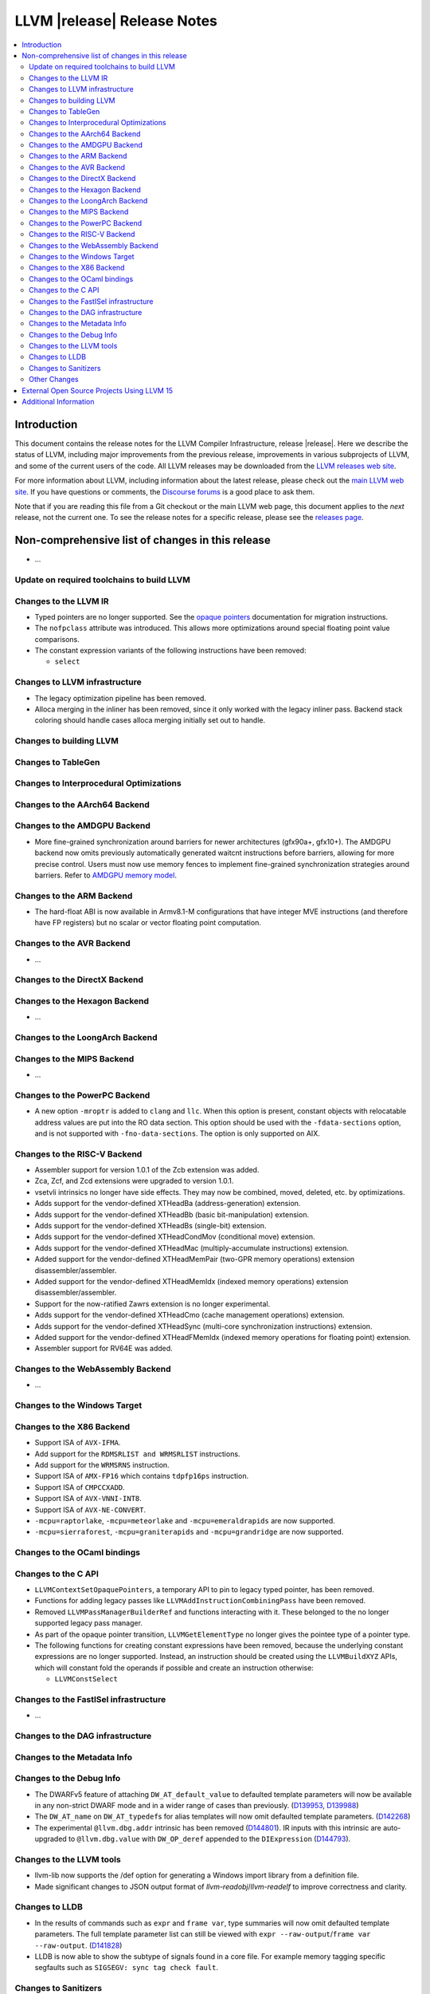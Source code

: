 ============================
LLVM |release| Release Notes
============================

.. contents::
    :local:

.. only:: PreRelease

  .. warning::
     These are in-progress notes for the upcoming LLVM |version| release.
     Release notes for previous releases can be found on
     `the Download Page <https://releases.llvm.org/download.html>`_.


Introduction
============

This document contains the release notes for the LLVM Compiler Infrastructure,
release |release|.  Here we describe the status of LLVM, including major improvements
from the previous release, improvements in various subprojects of LLVM, and
some of the current users of the code.  All LLVM releases may be downloaded
from the `LLVM releases web site <https://llvm.org/releases/>`_.

For more information about LLVM, including information about the latest
release, please check out the `main LLVM web site <https://llvm.org/>`_.  If you
have questions or comments, the `Discourse forums
<https://discourse.llvm.org>`_ is a good place to ask
them.

Note that if you are reading this file from a Git checkout or the main
LLVM web page, this document applies to the *next* release, not the current
one.  To see the release notes for a specific release, please see the `releases
page <https://llvm.org/releases/>`_.

Non-comprehensive list of changes in this release
=================================================
.. NOTE
   For small 1-3 sentence descriptions, just add an entry at the end of
   this list. If your description won't fit comfortably in one bullet
   point (e.g. maybe you would like to give an example of the
   functionality, or simply have a lot to talk about), see the `NOTE` below
   for adding a new subsection.

* ...

Update on required toolchains to build LLVM
-------------------------------------------

Changes to the LLVM IR
----------------------

* Typed pointers are no longer supported. See the `opaque pointers
  <OpaquePointers.html>`__ documentation for migration instructions.

* The ``nofpclass`` attribute was introduced. This allows more
  optimizations around special floating point value comparisons.

* The constant expression variants of the following instructions have been
  removed:

  * ``select``

Changes to LLVM infrastructure
------------------------------

* The legacy optimization pipeline has been removed.

* Alloca merging in the inliner has been removed, since it only worked with the
  legacy inliner pass. Backend stack coloring should handle cases alloca
  merging initially set out to handle.

Changes to building LLVM
------------------------

Changes to TableGen
-------------------

Changes to Interprocedural Optimizations
----------------------------------------

Changes to the AArch64 Backend
------------------------------

Changes to the AMDGPU Backend
-----------------------------
* More fine-grained synchronization around barriers for newer architectures
  (gfx90a+, gfx10+). The AMDGPU backend now omits previously automatically
  generated waitcnt instructions before barriers, allowing for more precise
  control. Users must now use memory fences to implement fine-grained
  synchronization strategies around barriers. Refer to `AMDGPU memory model
  <AMDGPUUsage.html#memory-model>`__.

Changes to the ARM Backend
--------------------------

- The hard-float ABI is now available in Armv8.1-M configurations that
  have integer MVE instructions (and therefore have FP registers) but
  no scalar or vector floating point computation.

Changes to the AVR Backend
--------------------------

* ...

Changes to the DirectX Backend
------------------------------

Changes to the Hexagon Backend
------------------------------

* ...

Changes to the LoongArch Backend
--------------------------------

Changes to the MIPS Backend
---------------------------

* ...

Changes to the PowerPC Backend
------------------------------

* A new option ``-mroptr`` is added to ``clang`` and ``llc``. When this option
  is present, constant objects with relocatable address values are put into the
  RO data section. This option should be used with the ``-fdata-sections``
  option, and is not supported with ``-fno-data-sections``. The option is
  only supported on AIX.

Changes to the RISC-V Backend
-----------------------------

* Assembler support for version 1.0.1 of the Zcb extension was added.
* Zca, Zcf, and Zcd extensions were upgraded to version 1.0.1.
* vsetvli intrinsics no longer have side effects. They may now be combined,
  moved, deleted, etc. by optimizations.
* Adds support for the vendor-defined XTHeadBa (address-generation) extension.
* Adds support for the vendor-defined XTHeadBb (basic bit-manipulation) extension.
* Adds support for the vendor-defined XTHeadBs (single-bit) extension.
* Adds support for the vendor-defined XTHeadCondMov (conditional move) extension.
* Adds support for the vendor-defined XTHeadMac (multiply-accumulate instructions) extension.
* Added support for the vendor-defined XTHeadMemPair (two-GPR memory operations)
  extension disassembler/assembler.
* Added support for the vendor-defined XTHeadMemIdx (indexed memory operations)
  extension disassembler/assembler.
* Support for the now-ratified Zawrs extension is no longer experimental.
* Adds support for the vendor-defined XTHeadCmo (cache management operations) extension.
* Adds support for the vendor-defined XTHeadSync (multi-core synchronization instructions) extension.
* Added support for the vendor-defined XTHeadFMemIdx (indexed memory operations for floating point) extension.
* Assembler support for RV64E was added.

Changes to the WebAssembly Backend
----------------------------------

* ...

Changes to the Windows Target
-----------------------------

Changes to the X86 Backend
--------------------------
* Support ISA of ``AVX-IFMA``.

* Add support for the ``RDMSRLIST and WRMSRLIST`` instructions.
* Add support for the ``WRMSRNS`` instruction.
* Support ISA of ``AMX-FP16`` which contains ``tdpfp16ps`` instruction.
* Support ISA of ``CMPCCXADD``.
* Support ISA of ``AVX-VNNI-INT8``.
* Support ISA of ``AVX-NE-CONVERT``.
* ``-mcpu=raptorlake``, ``-mcpu=meteorlake`` and ``-mcpu=emeraldrapids`` are now supported.
* ``-mcpu=sierraforest``, ``-mcpu=graniterapids`` and ``-mcpu=grandridge`` are now supported.

Changes to the OCaml bindings
-----------------------------


Changes to the C API
--------------------

* ``LLVMContextSetOpaquePointers``, a temporary API to pin to legacy typed
  pointer, has been removed.
* Functions for adding legacy passes like ``LLVMAddInstructionCombiningPass``
  have been removed.
* Removed ``LLVMPassManagerBuilderRef`` and functions interacting with it.
  These belonged to the no longer supported legacy pass manager.
* As part of the opaque pointer transition, ``LLVMGetElementType`` no longer
  gives the pointee type of a pointer type.
* The following functions for creating constant expressions have been removed,
  because the underlying constant expressions are no longer supported. Instead,
  an instruction should be created using the ``LLVMBuildXYZ`` APIs, which will
  constant fold the operands if possible and create an instruction otherwise:

  * ``LLVMConstSelect``

Changes to the FastISel infrastructure
--------------------------------------

* ...

Changes to the DAG infrastructure
---------------------------------


Changes to the Metadata Info
---------------------------------

Changes to the Debug Info
---------------------------------

* The DWARFv5 feature of attaching ``DW_AT_default_value`` to defaulted template
  parameters will now be available in any non-strict DWARF mode and in a wider
  range of cases than previously.
  (`D139953 <https://reviews.llvm.org/D139953>`_,
  `D139988 <https://reviews.llvm.org/D139988>`_)

* The ``DW_AT_name`` on ``DW_AT_typedef``\ s for alias templates will now omit
  defaulted template parameters. (`D142268 <https://reviews.llvm.org/D142268>`_)

* The experimental ``@llvm.dbg.addr`` intrinsic has been removed (`D144801
  <https://reviews.llvm.org/D144801>`_). IR inputs with this intrinsic are
  auto-upgraded to ``@llvm.dbg.value`` with ``DW_OP_deref`` appended to the
  ``DIExpression`` (`D144793 <https://reviews.llvm.org/D144793>`_).

Changes to the LLVM tools
---------------------------------
* llvm-lib now supports the /def option for generating a Windows import library from a definition file.

* Made significant changes to JSON output format of `llvm-readobj`/`llvm-readelf`
  to improve correctness and clarity.

Changes to LLDB
---------------------------------

* In the results of commands such as ``expr`` and ``frame var``, type summaries will now
  omit defaulted template parameters. The full template parameter list can still be
  viewed with ``expr --raw-output``/``frame var --raw-output``. (`D141828 <https://reviews.llvm.org/D141828>`_)

* LLDB is now able to show the subtype of signals found in a core file. For example
  memory tagging specific segfaults such as ``SIGSEGV: sync tag check fault``.

Changes to Sanitizers
---------------------

Other Changes
-------------

External Open Source Projects Using LLVM 15
===========================================

* A project...

Additional Information
======================

A wide variety of additional information is available on the `LLVM web page
<https://llvm.org/>`_, in particular in the `documentation
<https://llvm.org/docs/>`_ section.  The web page also contains versions of the
API documentation which is up-to-date with the Git version of the source
code.  You can access versions of these documents specific to this release by
going into the ``llvm/docs/`` directory in the LLVM tree.

If you have any questions or comments about LLVM, please feel free to contact
us via the `Discourse forums <https://discourse.llvm.org>`_.
